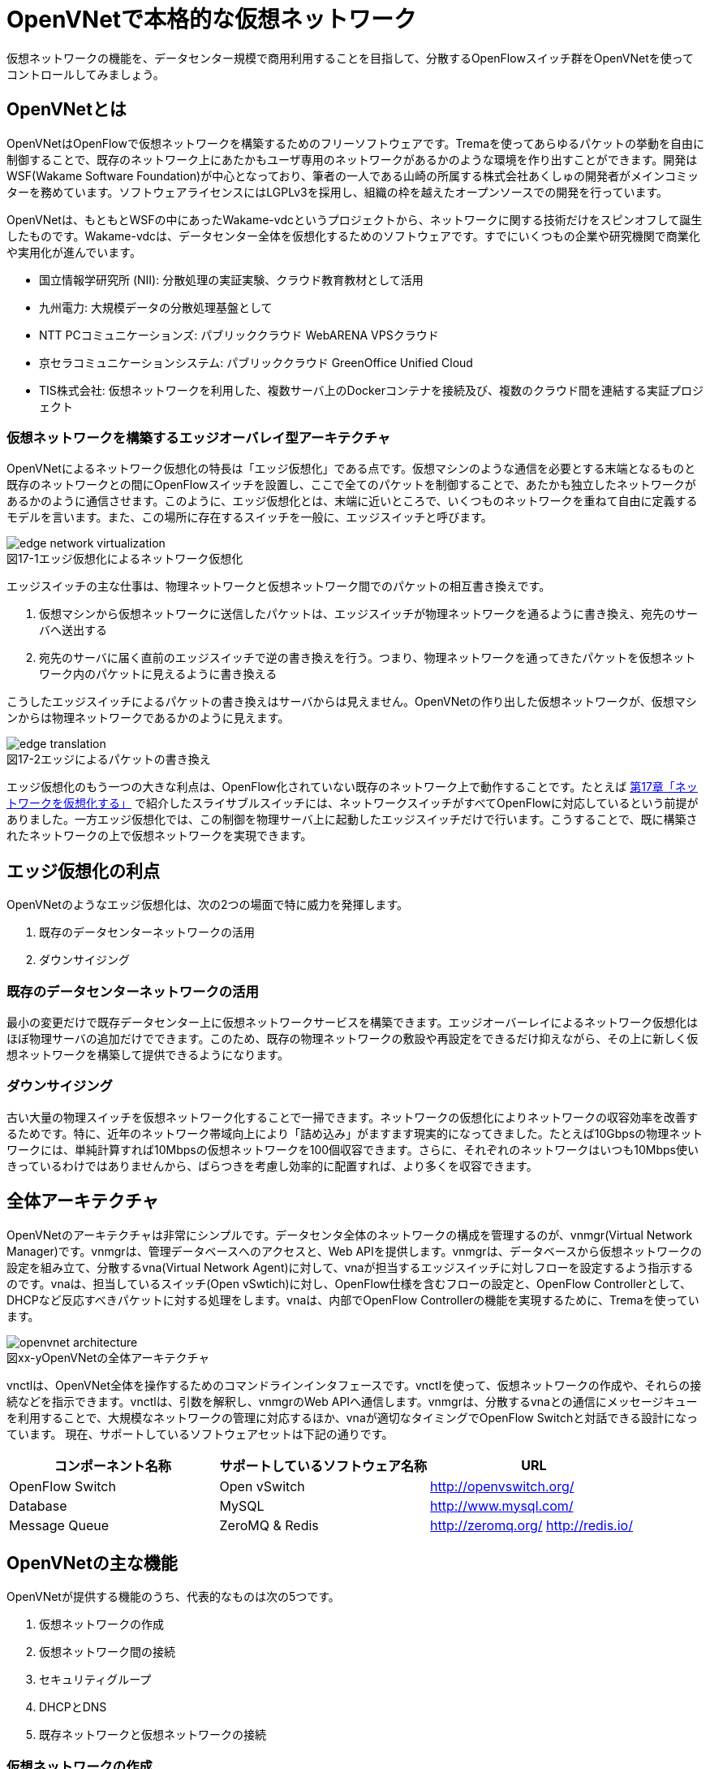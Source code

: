 = OpenVNetで本格的な仮想ネットワーク
:imagesdir: images/openvnet

仮想ネットワークの機能を、データセンター規模で商用利用することを目指して、分散するOpenFlowスイッチ群をOpenVNetを使ってコントロールしてみましょう。

== OpenVNetとは

OpenVNetはOpenFlowで仮想ネットワークを構築するためのフリーソフトウェアです。Tremaを使ってあらゆるパケットの挙動を自由に制御することで、既存のネットワーク上にあたかもユーザ専用のネットワークがあるかのような環境を作り出すことができます。開発はWSF(Wakame Software Foundation)が中心となっており、筆者の一人である山崎の所属する株式会社あくしゅの開発者がメインコミッターを務めています。ソフトウェアライセンスにはLGPLv3を採用し、組織の枠を越えたオープンソースでの開発を行っています。

OpenVNetは、もともとWSFの中にあったWakame-vdcというプロジェクトから、ネットワークに関する技術だけをスピンオフして誕生したものです。Wakame-vdcは、データセンター全体を仮想化するためのソフトウェアです。すでにいくつもの企業や研究機関で商業化や実用化が進んでいます。

- 国立情報学研究所 (NII): 分散処理の実証実験、クラウド教育教材として活用
- 九州電力: 大規模データの分散処理基盤として
- NTT PCコミュニケーションズ: パブリッククラウド WebARENA VPSクラウド
- 京セラコミュニケーションシステム: パブリッククラウド GreenOffice Unified Cloud
- TIS株式会社: 仮想ネットワークを利用した、複数サーバ上のDockerコンテナを接続及び、複数のクラウド間を連結する実証プロジェクト

=== 仮想ネットワークを構築するエッジオーバレイ型アーキテクチャ

OpenVNetによるネットワーク仮想化の特長は「エッジ仮想化」である点です。仮想マシンのような通信を必要とする末端となるものと既存のネットワークとの間にOpenFlowスイッチを設置し、ここで全てのパケットを制御することで、あたかも独立したネットワークがあるかのように通信させます。このように、エッジ仮想化とは、末端に近いところで、いくつものネットワークを重ねて自由に定義するモデルを言います。また、この場所に存在するスイッチを一般に、エッジスイッチと呼びます。

[[edge_network_virtualization]]
image::edge_network_virtualization.png[caption="図17-1",title="エッジ仮想化によるネットワーク仮想化"]

エッジスイッチの主な仕事は、物理ネットワークと仮想ネットワーク間でのパケットの相互書き換えです。

1. 仮想マシンから仮想ネットワークに送信したパケットは、エッジスイッチが物理ネットワークを通るように書き換え、宛先のサーバへ送出する
2. 宛先のサーバに届く直前のエッジスイッチで逆の書き換えを行う。つまり、物理ネットワークを通ってきたパケットを仮想ネットワーク内のパケットに見えるように書き換える

こうしたエッジスイッチによるパケットの書き換えはサーバからは見えません。OpenVNetの作り出した仮想ネットワークが、仮想マシンからは物理ネットワークであるかのように見えます。

[[edge_translation]]
image::edge_translation.png[caption="図17-2",title="エッジによるパケットの書き換え"]

エッジ仮想化のもう一つの大きな利点は、OpenFlow化されていない既存のネットワーク上で動作することです。たとえば <<sliceable_switch,第17章「ネットワークを仮想化する」>> で紹介したスライサブルスイッチには、ネットワークスイッチがすべてOpenFlowに対応しているという前提がありました。一方エッジ仮想化では、この制御を物理サーバ上に起動したエッジスイッチだけで行います。こうすることで、既に構築されたネットワークの上で仮想ネットワークを実現できます。

// TODO: 図が欲しい。物理ネットワーク(L2, L3, VPNでDB跨ぎ)に、仮想ネットワークをマッピングする図 = 基本的な考え方として理解できるもの

== エッジ仮想化の利点

OpenVNetのようなエッジ仮想化は、次の2つの場面で特に威力を発揮します。

1. 既存のデータセンターネットワークの活用
2. ダウンサイジング

=== 既存のデータセンターネットワークの活用

最小の変更だけで既存データセンター上に仮想ネットワークサービスを構築できます。エッジオーバーレイによるネットワーク仮想化はほぼ物理サーバの追加だけでできます。このため、既存の物理ネットワークの敷設や再設定をできるだけ抑えながら、その上に新しく仮想ネットワークを構築して提供できるようになります。

=== ダウンサイジング

古い大量の物理スイッチを仮想ネットワーク化することで一掃できます。ネットワークの仮想化によりネットワークの収容効率を改善するためです。特に、近年のネットワーク帯域向上により「詰め込み」がますます現実的になってきました。たとえば10Gbpsの物理ネットワークには、単純計算すれば10Mbpsの仮想ネットワークを100個収容できます。さらに、それぞれのネットワークはいつも10Mbps使いきっているわけではありませんから、ばらつきを考慮し効率的に配置すれば、より多くを収容できます。

== 全体アーキテクチャ

OpenVNetのアーキテクチャは非常にシンプルです。データセンタ全体のネットワークの構成を管理するのが、vnmgr(Virtual Network Manager)です。vnmgrは、管理データベースへのアクセスと、Web APIを提供します。vnmgrは、データベースから仮想ネットワークの設定を組み立て、分散するvna(Virtual Network Agent)に対して、vnaが担当するエッジスイッチに対しフローを設定するよう指示するのです。vnaは、担当しているスイッチ(Open vSwtich)に対し、OpenFlow仕様を含むフローの設定と、OpenFlow Controllerとして、DHCPなど反応すべきパケットに対する処理をします。vnaは、内部でOpenFlow Controllerの機能を実現するために、Tremaを使っています。

[[openvnet_architecture]]
image::openvnet_architecture.png[caption="図xx-y",title="OpenVNetの全体アーキテクチャ"]

vnctlは、OpenVNet全体を操作するためのコマンドラインインタフェースです。vnctlを使って、仮想ネットワークの作成や、それらの接続などを指示できます。vnctlは、引数を解釈し、vnmgrのWeb APIへ通信します。vnmgrは、分散するvnaとの通信にメッセージキューを利用することで、大規模なネットワークの管理に対応するほか、vnaが適切なタイミングでOpenFlow Switchと対話できる設計になっています。
現在、サポートしているソフトウェアセットは下記の通りです。

|===
| コンポーネント名称 | サポートしているソフトウェア名称 | URL

| OpenFlow Switch | Open vSwitch | http://openvswitch.org/
| Database | MySQL | http://www.mysql.com/
| Message Queue | ZeroMQ & Redis | http://zeromq.org/ http://redis.io/
|===

== OpenVNetの主な機能

OpenVNetが提供する機能のうち、代表的なものは次の5つです。

1. 仮想ネットワークの作成
2. 仮想ネットワーク間の接続
3. セキュリティグループ
4. DHCPとDNS
5. 既存ネットワークと仮想ネットワークの接続

=== 仮想ネットワークの作成

仮想マシンのネットワークインタフェースが、あたかも同じスイッチに接続されたように見える機能です。例えば、ロードバランサーとWebサーバをつなぐネットワーク、Webサーバとデータベースサーバをつなぐネットワークなど、各ネットワークで必要となるスイッチを任意に作成することができます。また、Webサーバやデータベースサーバが動作する仮想マシンのネットワークインタフェースを、スイッチと接続することができます。

// TODO: 以下、それぞれの項目ごとに簡単な図がほしい

物理ネットワーク上にある物理スイッチに、同じIPアドレスを用いる仮想ネットワークを複数作っても問題はありません。エッジスイッチではそれら仮想ネットワークは全て適切に識別され、パケットの輻輳が起こらない設計になっています。

=== 仮想ネットワーク間の接続

作成した２つ以上の仮想ネットワークの間を自由に相互接続できます。これにより、２つの異なる仮想ネットワークに接続する仮想マシン同士が通信できるようになります。ちょうど仮想ネットワークの間に、ルータを仮想的に配置するようなものです。

[[route_between_vnets]]
image::route_between_vnets.png[caption="図xx-y",title="仮想ネットワーク間のルーティング"]

これは、エッジスイッチのフローによって実現しています。仮想マシン間のパケットは余計なネットワーク経路を辿らず、エッジスイッチ間で最適な通信をします。

=== セキュリティグループ

エッジスイッチは各仮想マシンのトラフィック全ての関所でもあります。セキュリティグループは、この関所に、パケットの受け入れ許可ルールを指定し、仮想マシンのファイアウォールとして機能させるものです。

// TODO: 簡単な図がほしい
[[sequrity_groups]]
image::sequrity_groups.png[caption="図xx-y",title="セキュリティグループの役割"]

全ての仮想マシンが持つネットワークインタフェースそれぞれに、通信許可の設定を入れていくのは煩雑です。そのため、複数の仮想マシンが持つネットワークインタフェースを論理名でグルーピングし、グループ間の通信許可を指定できます。特にグループ間の通信許可の場合は、グループに属する仮想マシンに変更があれば、相対するグループの設定にも動的に影響が及びます。OpenVNetは、このように分散したエッジスイッチの相互の影響を割り出し、常に相互の通信ルールが適切になるように制御します。

図では2つのセキュリティグループを挙げています。例えば、セキュリティグループBに対し、セキュリティグループAからのみアクセスの許可するように設定した場合を考えます。この時、セキュリティグループBに属する仮想マシンのエッジスイッチに入るフローは、セキュリティグループAに属している仮想マシン1, 2, 3からの通信の許可です。それ以外の、インターネットからの通信などは許しません。

=== DHCPとDNS

DHCPやDNSなどのサービスをエッジスイッチで処理できます。

// TODO: 簡単な図がほしい
[[dhcp]]
image::dhcp.png[caption="図xx-y",title="DHCPの通信例"]

本来は、ネットワーク上にDHCPサーバを設置し、そのサーバがDHCPのディスカバリ(IPアドレスの問い合わせパケット)に応答することになっています。しかし、わざわざDHCPサーバまで到達させずとも、OpenFlow Controllerで処理することもできます。エッジスイッチでパケットをマッチさせ、vnaの持つOpenFlow Controllerにエスカレーションします。その後、OpenFlow ControllerでDHCPのパケットを生成して、仮想マシンへ直接返答できます。仮想マシンに割り振られるIPアドレスが自明である場合に、この機能が利用できます。

=== 既存ネットワークと仮想ネットワークの接続

OpenVNetで作った仮想ネットワークを、外部のネットワークと接続する機能を提供します。このネットワークの境界をVNetEdgeと呼びます。実際はVNetEdgeに配置されたvnaがこの機能を持ち、エッジスイッチ上のフローを使って、２つのネットワーク間でパケットの相互転送を行います。

// TODO: 簡単な図がほしい

仮想ネットワークは、最初はどこにも接続されていないスイッチのように振る舞い、閉じたネットワークとして作成されます。物理ネットワーク上にオーバレイされた、新しい仮想ネットワークなので、既存のネットワークからどのようにしてパケットを送受信しあうかも重要なポイントになります。VNetEdgeでは、トランスレーションと呼ばれるルールに従ってパケットの転送を行います。例えば、特定のVLANタグを持ったパケットを、任意の仮想ネットワークへ転送したり、特定のIPアドレスから送られてきたパケットを、任意の仮想ネットワークのIPアドレスへ転送しNATのようにしたりできます。

// ------------------------------------------------------------------

== 使ってみる

OpenVNetの利用はとても簡単です。まずは、CentOSが稼働する1台のマシンにOpenVNetの全てのサービスをインストールし、使い初めてみましょう。
マシンは、物理マシンでも仮想マシンでも構いません。要件は以下の2つだけです。

- CentOS 6.6以上が稼働するマシン
- インターネット接続

[[openvnet_installation_overview]]
image::openvnet_installation_overview.png[caption="図17-1",title="1台のマシンで動作するOpenVNet環境"]

=== インストールしてみる

OpenVNetのインストールと初期設定は、以下の手順で進んでいきます。

. OpenVNetのインストール
. Redis、MySQLのインストール
. エッジスイッチ設定
. 各種サービスの起動

それでは、この順序に沿ってOpenVNetをインストールしてみましょう。

==== OpenVNetのインストール

`openvnet.repo` をダウンロードし、 `/etc/yum/repos.d/` ディレクトリに配置します。

```
$ sudo curl -o /etc/yum.repos.d/openvnet.repo -R https://raw.githubusercontent.com/axsh/openvnet/master/deployment/yum_repositories/stable/openvnet.repo
```

次に、 `openvnet-third-party.repo` をダウンロードし、 `/etc/yum.repos.d/` ディレクトリに配置します。

```
$ sudo curl -o /etc/yum.repos.d/openvnet-third-party.repo -R https://raw.githubusercontent.com/axsh/openvnet/master/deployment/yum_repositories/stable/openvnet-third-party.repo
```

それぞれのリポジトリは、以下のパッケージを含んでいます。

* `openvnet.repo`
** `openvnet`
** `openvnet-common`
** `openvnet-vna`
** `openvnet-vnmgr`
** `openvnet-webapi`
** `openvnet-vnctl`
* `openvnet-third-party.repo`
** `openvnet-ruby`
** `openvswitch`

`openvnet` パッケージはメタパッケージで、 `openvnet-common` 、 `openvnet-vna` 、 `openvnet-vnmgr` 、 `openvnet-webapi` 、および `openvnet-vnctl` パッケージに依存しています。一度に全てをインストールするために便利なパッケージです。

なお、OpenVNetのインストールには `epel` が必要ですので、 `epel-release` パッケージをインストールしておきます。

```
$ sudo yum install -y epel-release
```

ここまでが完了したら、OpenVNetパッケージをインストールします。

```
$ sudo yum install -y openvnet
```


==== Redis、MySQLのインストール

RedisおよびMySQL serverパッケージをインストールします。RedisはOpenVNetのプロセス間通信に必要で、MySQLはネットワーク構成情報を保持する為に利用されます。

```
$ sudo yum install -y mysql-server redis
```

[NOTE]
RedisとMySQLのインストールについて
====
RedisとMySQLは両方必要とされていますが、OpenVNetは分散型のソフトウェアであるため、OpenVNetパッケージがこれらに依存する形にはなっていません。商用環境では、OpenVNetのプロセス群が動作するマシンとは異なるマシンにインストールされる形態を採用すると良いでしょう。
====

==== エッジスイッチ設定

`br0` という名前のエッジスイッチを作成します。後の疎通確認では、 `inst1` および `inst2` という2つの仮想マシンをこのエッジスイッチに接続します。 `br0` の設定ファイルとして、 `/etc/sysconfig/network-scripts/ifcfg-br0` を、以下の内容で作成します。

```
DEVICE=br0
DEVICETYPE=ovs
TYPE=OVSBridge
ONBOOT=yes
BOOTPROTO=static
HOTPLUG=no
OVS_EXTRA="
 set bridge     ${DEVICE} protocols=OpenFlow10,OpenFlow12,OpenFlow13 --
 set bridge     ${DEVICE} other_config:disable-in-band=true --
 set bridge     ${DEVICE} other-config:datapath-id=0000aaaaaaaaaaaa --
 set bridge     ${DEVICE} other-config:hwaddr=02:01:00:00:00:01 --
 set-fail-mode  ${DEVICE} standalone --
 set-controller ${DEVICE} tcp:127.0.0.1:6633
"
```

なお、この設定では `datapath-id` を `0000aaaaaaaaaaaa` という値に設定していますが、この値はOpenVNetがエッジスイッチを認識するための一意な識別子です。この値には16進数の値を設定できますが、後ほど利用する値ですので、憶えておいて下さい。

==== 各種サービスの起動

`openvswitch` サービスの起動と、エッジスイッチの起動を行います。

```
$ sudo service openvswitch start
$ sudo ifup br0
```

ネットワーク構成情報を保持するデータベースとしてインストールした、MySQL serverを起動します。

```
$ sudo service mysqld start
```

OpenVNetは、OpenVNet自身に内包されたRubyを利用しますので、環境変数PATHにそのパスを設定しておく必要があります。

```
$ PATH=/opt/axsh/openvnet/ruby/bin:${PATH}
```

Rubyにパスを通したら、データベースの作成を行います。

```
$ cd /opt/axsh/openvnet/vnet
$ bundle exec rake db:create
$ bundle exec rake db:init
```

先程述べたように、OpenVNetの各サービスはRedisで通信しますので、Redisを起動します。

```
$ service redis start
```

次に、OpenVNetのサービス群( `vnmgr` 、 `webapi` 、 `vna` )を起動します。これらを起動すると、 `/var/log/openvnet` ディレクトリにログが出力されます。もしうまく動作しない場合、このログの中に有用なエラーメッセージを見つけられる可能性があります。それでは、vnmgrとwebapiを起動してみましょう。

```
$ sudo initctl start vnet-vnmgr
$ sudo initctl start vnet-webapi
```

続いて、データベースのレコードを作成するのは、 `vnctl` ユーティリティを使用します。 `vnctl` は `openvnet-vnctl` パッケージに含まれる、WebAPIのクライアントです。先程、エッジスイッチの作成を行った際に設定した `datapath-id` の値を憶えているでしょうか？次のコマンドで、 `vna` がどの `datapath` を管理すればよいかをOpenVNetに教えます。

```
$ vnctl datapaths add --uuid dp-test1 --display-name test1 --dpid 0x0000aaaaaaaaaaaa --node-id vna
```

`vna` がどの `datapath` を管理すれば良いかの紐付けを行ったら、 `vna` を起動してみましょう。

```
$ sudo initctl start vnet-vna
```

`ovs-vsctl` コマンドで、 `vna` が正しく動作しているかを確認することができます。

```
$ ovs-vsctl show
```

ここで、 `is_connected: true` の文字列が見えていれば、 `vna` は正しく動作しています。もしこの文字列が見えない場合、数秒待ってから再施行してみて下さい。それでも見えない場合、 `/var/log/openvnet/vna.log` を確認し、何か問題が起こっていないかを確認して下さい。

```
fbe23184-7f14-46cb-857b-3abf6153a6d6
    Bridge "br0"
        Controller "tcp:127.0.0.1:6633"
            is_connected: true
```

ここまででOpenVNetのインストールと設定は完了し、動作を開始しましたが、まだOpenVNetの仮想ネットワークに接続する仮想マシンが作成されていません。そこで、次に仮想マシンとして2つの仮想マシン( `inst1` と `inst2` )を作成し、OpenVNetの仮想ネットワークに接続してみます。仮想マシンは、どのような仮想化技術のものでも動作します。今回は、軽量かつ仮想マシン内にも簡単に構築できるコンテナ技術を利用した、LXCと呼ばれるソフトウェアをインストールし、仮想マシンとして利用することにします。

```
$ sudo yum -y install lxc lxc-templates
```

`lxc` および `lxc-templates` パッケージのインストールが完了したら、コンテナ技術のうち、リソース制御を行う `cgroup` の利用準備を行います。

```
$ sudo mkdir /cgroup
$ echo "cgroup /cgroup cgroup defaults 0 0" >> /etc/fstab
$ sudo mount /cgroup
```

また、 `rsync` が必要になりますので、もしインストールされていない場合、以下のコマンドでrsyncをインストールして下さい。

```
$ sudo yum install -y rsync
```

LXCの動作の準備が出来ましたので、いよいよ仮想マシンの作成に入ります。

```
$ sudo lxc-create -t centos -n inst1
$ sudo lxc-create -t centos -n inst2
```

`lxc-create` を実行すると、それぞれの仮想マシンの `root` ユーザのパスワードがどこを見れば判るかが出力されます。このパスワードは後で仮想マシンにログインする際に利用しますので、憶えておいて下さい。次に、仮想マシンのネットワークインタフェースの設定を行います。 `/var/lib/lxc/inst1/config` ファイルを開き、内容を以下で置き換えて下さい。

```
lxc.network.type = veth
lxc.network.flags = up
lxc.network.veth.pair = inst1
lxc.network.hwaddr = 10:54:FF:00:00:01
lxc.rootfs = /var/lib/lxc/inst1/rootfs
lxc.include = /usr/share/lxc/config/centos.common.conf
lxc.arch = x86_64
lxc.utsname = inst1
lxc.autodev = 0
```

同様に、 `/var/lib/lxc/inst2/config` ファイルを開き、内容を以下で置き換えます。

```
lxc.network.type = veth
lxc.network.flags = up
lxc.network.veth.pair = inst2
lxc.network.hwaddr = 10:54:FF:00:00:02
lxc.rootfs = /var/lib/lxc/inst2/rootfs
lxc.include = /usr/share/lxc/config/centos.common.conf
lxc.arch = x86_64
lxc.utsname = inst2
lxc.autodev = 0
```

設定ファイルの内容を置き換えたら、仮想マシンを起動します。

```
$ sudo lxc-start -d -n inst1
$ sudo lxc-start -d -n inst2
```

仮想マシンが起動したら、その仮想マシンのネットワークインタフェースを先程設定したエッジスイッチに手動で接続します。これは、基本的にネットワークのケーブルを物理スイッチに挿入するのと同じです。

```
$ sudo ovs-vsctl add-port br0 inst1
$ sudo ovs-vsctl add-port br0 inst2
```

これで、OpenVNetのインストールと、OpenVNetの仮想ネットワークを体験する準備が整いました。ここまでの操作では、何もない物理ネットワークと繋がるエッジスイッチに仮想マシンが接続されているだけの状態です。

[[openvnet_connected]]
image::openvnet_connected.png[caption="図17-1",title="仮想マシンがエッジスイッチに接続された状態"]

次の節では、最も基本的な1つの仮想ネットワークの作成を試してみます。

=== CLIで操作してみる

仮想ネットワークの作成などの操作は、前節でも登場した `vnctl` で行うことが出来ます。まずは、1つの仮想ネットワークを作成してみましょう。

作成する仮想ネットワークのアドレスを `10.100.0.0/24` とし、 `inst1` のIPアドレスを `10.100.0.10`、`inst2` のIPアドレスを `10.100.0.11`とします。それでは、 `vnctl` コマンドを使用して仮想ネットワークを作成してみます。 `vnctl` コマンドで作成する対象は、 `networks` です。

```
$ vnctl networks add \
  --uuid nw-test1 \
  --display-name testnet1 \
  --ipv4-network 10.100.0.0 \
  --ipv4-prefix 24 \
  --network-mode virtual
```

この1つのコマンドだけで、仮想ネットワークが作成されました。

[[openvnet_cli_simplenetwork_1]]
image::openvnet_cli_simplenetwork_1.png[caption="図17-1",title="仮想ネットワークの作成"]

次に、どのIPアドレスを持つどのネットワークインタフェースが、その仮想ネットワークに所属しているのかを `vnctl` コマンドでOpenVNetに教えます。 操作する対象は、 `interfaces` です。まずは、 `inst1` の持つネットワークインタフェースを仮想ネットワークに設定します。

```
vnctl interfaces add \
  --uuid if-inst1 \
  --mode vif \
  --owner-datapath-uuid dp-test1 \
  --mac-address 10:54:ff:00:00:01 \
  --network-uuid nw-test1 \
  --ipv4-address 10.100.0.10 \
  --port-name inst1
```

同様に、 `inst2` の持つネットワークインタフェースを仮想ネットワークに設定します。

```
vnctl interfaces add \
  --uuid if-inst2 \
  --mode vif \
  --owner-datapath-uuid dp-test1 \
  --mac-address 10:54:ff:00:00:02 \
  --network-uuid nw-test1 \
  --ipv4-address 10.100.0.11 \
  --port-name inst2
```

この操作により、OpenVNetは `10.100.0.0/24` の仮想ネットワークを作成し、そこにそれぞれ `10.100.0.10` 、 `10.100.0.11` のIPアドレスを持つネットワークインタフェースが接続されていることを定義しました。

[[openvnet_cli_simplenetwork_2]]
image::openvnet_cli_simplenetwork_2.png[caption="図17-1",title="ネットワークインタフェースのIPアドレス定義を行った状態"]

=== 疎通確認をする

最後に、2つの仮想マシンが仮想ネットワークを通じて疎通ができることを確認します。まず `inst1` にログインし、IPアドレスを確認してみます。

```
$ lxc-console -n inst1
$ ip addr show
```

この操作時点ではまだ `inst1` の `eth0` にIPアドレスを付与していないため、IPアドレスが表示されませんが、これは正しい動作です。
先程作成した仮想ネットワークはDHCPサービスを有効にしていないため、IPアドレスは手動で付与する必要があります。

それでは、`inst1` の `eth0` にIPアドレスを付与します。付与するIPアドレスは、`vnctl` で `inst1` のネットワークインタフェースのIPアドレスとして設定した `10.100.0.10` です。

```
$ ip addr add 10.100.0.10/24 dev eth0
```

もう1つ端末を開き、 `inst2` に対し同じ操作を行います。ここで `inst2` の `eth0` に付与するIPアドレスは、 `10.100.0.11` です。

```
$ lxc-console -n inst2
$ ip addr add 10.100.0.11/24 dev eth0
```

これで2つの仮想マシンに仮想ネットワーク内のIPアドレスが付与されました。

[[openvnet_cli_simplenetwork_3]]
image::openvnet_cli_simplenetwork_3.png[caption="図17-1",title="ネットワークインタフェースにIPアドレスを付与"]

それでは、お互いに `ping` を実行してみます。まずは、 `inst2` から `inst1` に `ping` を実行します。

```
$ ping 10.100.0.10
```

うまく行った場合、pingは正しく動作し、疎通が確認できるはずです。もしうまく動作しない場合は、ここまでの手順で誤りがなかったかを確認してみて下さい。
疎通ができるようになったところで、注目すべき点として、従来のネットワークとOpenVNetの仮想ネットワークとの違いを1つ紹介します。

先程 `inst2` の `eth0` に設定したIPアドレスを、 `10.100.0.11/24` から `10.100.0.15/24` に変更してみましょう。

```
$ sudo ip addr del 10.100.0.11/24 dev eth0
$ sudo ip addr add 10.100.0.15/24 dev eth0
```

設定が終わったら、また `inst1` に対して `ping` を実行してみます。

```
$ ping 10.100.0.10
```

うまく動作したでしょうか。先程とは異なり、疎通ができなくなったことが確認できるはずです。これがもし従来のネットワークだった場合、 `10.100.0.0/24` の範囲内のIPアドレスに変更したとしても疎通できますが、OpenVNetはデータベースに従ってより厳格に制限を行うため、`inst2` のIPアドレスが `10.100.0.11` でない限り、通信を許可しません。

=== フローの変化を見る

OpenVNetはOpenFlowで仮想ネットワークをコントロールしていますが、フローエントリを `ovs-ofctl` でそのまま確認するのは大変です。
OpenVNetには `vna` と共にインストールされる `vnflows-monitor` というツールが付属しており、
フロー制御の節で解説したOpenVNetのフローテーブルの分類に基づいて、現在のエッジスイッチのフローエントリを読みやすく整形して表示してくれます。

`vnflows-monitor` を実行するには、OpenVNetが内包するRubyにパスが通っている必要があります。

```
$ PATH=/opt/axsh/openvnet/ruby/bin:${PATH}
```

それでは、 `vnflows-monitor` でフローエントリを表示してみましょう。

```
$ cd /opt/axsh/openvnet/vnet/bin/
$ ./vnflows-monitor
```

エッジスイッチが正しく動作していて、フローエントリが存在する場合、例として以下のような内容が表示されます。

```
(0): TABLE_CLASSIFIER
  0-00        0       0 => SWITCH(0x0)               actions=write_metadata:REMOTE(0x0),goto_table:TABLE_TUNNEL_PORTS(3)
  0-01        0       0 => SWITCH(0x0)              tun_id=0 actions=drop
  0-02       28       0 => PORT(0x1)                in_port=1 actions=write_metadata:TYPE_INTERFACE|LOCAL(0x1),goto_table:TABLE_INTERFACE_EGRESS_CLASSIFIER(15)
  0-02       22       0 => PORT(0x2)                in_port=2 actions=write_metadata:TYPE_INTERFACE|LOCAL(0x5),goto_table:TABLE_INTERFACE_EGRESS_CLASSIFIER(15)
  0-02        0       0 => SWITCH(0x0)              in_port=CONTROLLER actions=write_metadata:LOCAL|NO_CONTROLLER(0x0),goto_table:TABLE_CONTROLLER_PORT(7)
  0-02        0       0 => PORT(0x7ffffffe)         in_port=LOCAL actions=write_metadata:LOCAL(0x0),goto_table:TABLE_LOCAL_PORT(6)
(3): TABLE_TUNNEL_PORTS
  3-00        0       0 => SWITCH(0x0)               actions=drop
(4): TABLE_TUNNEL_NETWORK_IDS
  4-00        0       0 => SWITCH(0x0)               actions=drop
  4-30        0       0 => ROUTE_LINK(0x1)          tun_id=0x10000001,dl_dst=02:00:10:00:00:01 actions=write_metadata:TYPE_ROUTE_LINK(0x1),goto_table:TABLE_ROUTER_CLASSIFIER(33)
  4-30        0       0 => NETWORK(0x1)             tun_id=0x80000001 actions=write_metadata:TYPE_NETWORK(0x1),goto_table:TABLE_NETWORK_SRC_CLASSIFIER(20)
  4-30        0       0 => NETWORK(0x2)             tun_id=0x80000002 actions=write_metadata:TYPE_NETWORK(0x2),goto_table:TABLE_NETWORK_SRC_CLASSIFIER(20)
(6): TABLE_LOCAL_PORT
  6-00        0       0 => SWITCH(0x0)               actions=drop
...
```

このように、フローエントリが (0): TABLE_CLASSIFIER といった形で、OpenVNetのフローテーブルの分類でグループ化されて表示されます。
また、それぞれのフローテーブルの下に表示される行の意味は、左から順に、以下のようになっています。

. フローエントリの優先度に従ったフローテーブルのインデックス (0-00、0-01など)
. そのフローエントリにマッチしたパケット数 (0、28、22など)
. フローの `cookie` (0 => SWITCH(0x0)など)
. フローの `match` (tun_id=0、in_port=1など)
. フローの `action` (actions=dropなど)

== OpenVNetを応用した実用例

最後にOpenVNetを応用した事例として、TIS株式会社が実装したOpenVNetに関する二つの実用例について紹介いたします。一つは複数サーバ上のDockerコンテナを仮想ネットワークで接続する事例、もう一つは複数のクラウド間を仮想ネットワークで連結する事例です。

=== 複数サーバ上のDockerコンテナを仮想ネットワークで接続する

そもそもDocker footnote:[Dockerの詳細は、Dockerの公式ドキュメント(https://docs.docker.com/)を参照ください] とは、dotCloud社（現Docker社）が自社のパブリックPaaSを実現するために開発した技術を公開したものです。アプリケーションの実行環境を容易に素早く、かつ他の影響を受けないようにして立ち上げるために、Dockerは様々なLinuxの技術を用いて「他から隔離された環境（＝コンテナ） 」を作り出します。

Dockerは様々なリソースを隔離しますが、ネットワークもその隔離すべきリソースの一つです。そのためDockerは、ネットワークネームスペースや仮想ネットワークインタフェース等の技術を用いて、Linuxサーバ上に他から隔離された内部ネットワークを構成します。ただしそのままではサーバの外部と通信ができませんので、Dockerは通常、iptablesの機能を用いて外部ネットワークと連携できるようにします。

[[docker_network]]
image::docker_network.png[caption="図17-1",title="Dockerのネットワーク"]

単独のサーバ内でDockerを利用するだけならこの方式で良いのですが、複数のサーバでDockerを動作させたい場合には問題が生じます。Dockerコンテナが所属するネットワークはサーバ内に閉じていますので、異なるサーバで動作しているDockerコンテナ同士が、そのDockerコンテナに付与されたIPアドレスで通信することができないのです。

この問題を解決するために様々なDockerネットワーキングツールが公開されていますし、2015年10月にリリースされたDocker v1.9からは、Docker自身が複数サーバを跨った仮想ネットワークを構成できるようになりました。

しかし現時点で、DHCPやDNS相当の機能を持ったツールはありますが、セキュリティグループに相当する機能が実装されたツールはないようです。そこでOpenVNetを用います。OpenVNetを用いて敷設した仮想ネットワークにDockerコンテナを接続すれば、サーバを跨ったDockerコンテナ間でもシームレスに通信できるだけでなく、Dockerのネットワークにセキュリティグループの機を付与できるようになります。

例えば同一の物理ネットワークに接続したサーバ2台と、普通のルータを挟んで別の物理ネットワークに接続したサーバ1台の合計3つのサーバがあるとします。それらのサーバ上でDockerコンテナを動作させ、それらをOpenVNetを用いて敷設した仮想ネットワークに接続することを考えてみましょう。

まず最初に、各サーバ上にエッジスイッチを立ち上げます。各エッジスイッチのDatapath IDが重複しないように注意してください。

次に各サーバ上でDockerコンテナを立ち上げ、Dockerコンテナを各サーバ内部に立ち上げたエッジスイッチに接続します。この際、後からOpenVNetに設定できるように、Dockerコンテナに与えた仮想ネットワークインタフェースのMACアドレスとIPアドレスをメモしておきましょう。

さらに以下の手順でOpenVNetを設定します。

* 各エッジスイッチのDatapath IDをOpenVNetに設定する
* 各サーバが所属する物理ネットワークの情報をOpenVNetに設定する
* OpenVNetが敷設する仮想ネットワークを定義する
* 各サーバの物理ネットワークインタフェースの情報をOpenVNetに設定する
* 立ち上げたDockerコンテナの仮想ネットワークインタフェースの情報をOpenVNetに設定する
* OpenVNetが制御するセキュリティグループを定義する
* 各仮想ネットワークインタフェースに望みのセキュリティグループを割り当てる
* OpenVNet上に仮想ルータを構成して、物理ネットワークと仮想ネットワーク間のルーティングを定義する

最後に各サーバとDockerコンテナにスタティックルートを設定すれば、OpenVNetを用いたDockerネットワーキングが完成します。

各サーバ上のDockerコンテナは、OpenVNetが敷設した同じ仮想ネットワークに接続していますので、異なるサーバのDockerコンテナであってもそのIPアドレスを用いて通信できます。またセキュリティグループの設定に従い、到達すべきでないパケットはOpenVNetがDROPするため、個々のDockerコンテナにパケットフィルタルールを定義する必要が無くなります。

image::docker_openvnet_1.png[caption="図17-2",title="OpenVNetを用いたDockerネットワーキング"]

なお、ここで説明した手順を実際に実行し動作させるツールキットを、walfisch footnote:[https://github.com/tech-sketch/walfisch] というフリーソフトウェアとして公開しています。実際に実行したコマンドが標準出力に表示されますので、OpenVNetを用いたDockerネットワーキングに興味がある方は一度動作させてみると良いでしょう。

=== 複数のクラウド間を仮想ネットワークで連結する

先ほどは複数サーバ上のDockerコンテナ間を連結するというミクロな視点で仮想ネットワークを利用しました。しかし仮想ネットワークはそのようなミクロな視点だけでなく、複数のクラウド間を連結するというマクロな視点でも重要な役割を果たします。

パブリックもプライベートも、現在様々なクラウドが利用されていますが、提供されるネットワーク機能やその利用方法はクラウドごとに大きく異なります。そのため複数のクラウド間を連結したい場合、それぞれのクラウドのネットワーク機能を強く意識したネットワーク設計を行う必要があります。

一方OpenVNetは、フローによってOpenVNetの仮想ネットワークと外部のネットワークの間をシームレスに接続するVNetEdge機能を持っています。そのためOpenVNetを利用することで、クラウドが提供するネットワーク機能に依存せず、複数のパブリックあるいはプライベートクラウドをシームレスに連携することが可能となります。

例えば、プライベートクラウドとしてWakame-vdc、パブリッククラウドとしてAmazon Web Servicesのネットワークを連結する構成例を考えてみます。

[[narukozaka_tools]]
image::narukozaka_tools.png[caption="図17-4",title="プライベートIaaSとパブリックIaaSの連結構成"]

この構成例では、仮想ネットワークIDとVLAN IDの変換規則をOpenVNetに登録しておくことで、wakame-vdcの仮想ネットワークと、Amazon Web ServicesのVirtual Private Cloudで構築されたネットワークの間を流れるパケットがVNetEdgeのOpen vSwitchを通過する際に、この２つのネットワークが同一のネットワークであるかのようにパケット転送を制御します。

このツールキットはフリーソフトウェアとして公開しており footnote:[https://github.com/cloudconductor-incubator/narukozaka-tools]、この他にも多くの機能を持ちます。

* IaaSのインスタンスイメージの作成と起動
* IaaSのインスタンスにインストールするミドルウェアの自動設定
* IaaSのネットワーク上に、VNetEdgeをスイッチとしたスター型のネットワークトポロジを構築する機能
* wakame-vdcとパブリックIaaSの間を自動的に連結する機能

またセキュリティの案件に応じ、wakame-vdc側のインスタンスとAmazon Web Services側のVNetEdge間の通信を暗号化するといった、柔軟な対応も可能です。

== まとめ

* エッジ仮想化であるため、既存の物理ネットワークをほぼそのまま活用して、仮想ネットワークを実現できる
* オンプレミス環境以外にも、AWSに代表されるパブリッククラウドでも利用できる
* 仮想マシンだけでなく、Dockerに代表されるコンテナ主体の基盤とも組み合わせて利用できる
* LGPL3ライセンスに基づくフリーソフトウェアであり、オープンな開発コミュニティを持っている

OpenVNetは、Trema同様に、開発者を常時募集しています。腕に覚えのある方は、ぜひOpenVNetのホームページ(http://openvnet.org/)から開発にご参加ください。

